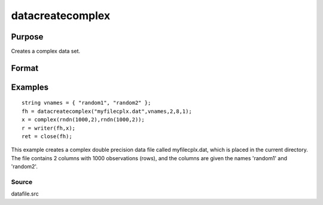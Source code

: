 
datacreatecomplex
==============================================

Purpose
----------------

Creates a complex data set.

Format
----------------
.. function:: datacreatecomplex(filename,  vnames,  col,  dtyp,  vtyp)

    :param filename: name of data file.
    :type filename: string

    :param vnames: names of variables.
    :type vnames: string or Nx1 string array

    :param col: number of variables.
    :type col: scalar

    :param dtyp: data precision, one of the following:
    :type dtyp: scalar

    .. csv-table::
        :widths: auto

        "2", "2-byte, signed integer."
        "4", "4-byte, single precision."
        "8", "8-byte, double precision."

    :param vtyp: types of variables, may contain
        one or both of the following:
    :type vtyp: scalar or Nx1 vector

    .. csv-table::
        :widths: auto

        "0", "character variable."
        "1", "numeric variable."

    :returns: fh (*scalar*), file handle.

Examples
----------------

::

    string vnames = { "random1", "random2" };
    fh = datacreatecomplex("myfilecplx.dat",vnames,2,8,1);
    x = complex(rndn(1000,2),rndn(1000,2));
    r = writer(fh,x);
    ret = close(fh);

This example creates a complex double precision data file called myfilecplx.dat,
which is placed in the current directory. The file contains 2 columns
with 1000 observations (rows), and the columns are given the names 'random1'
and 'random2'.

Source
++++++

datafile.src

.. seealso:: Functions :func:`datacreate`, :func:`create`, :func:`dataopen`, :func:`writer`
